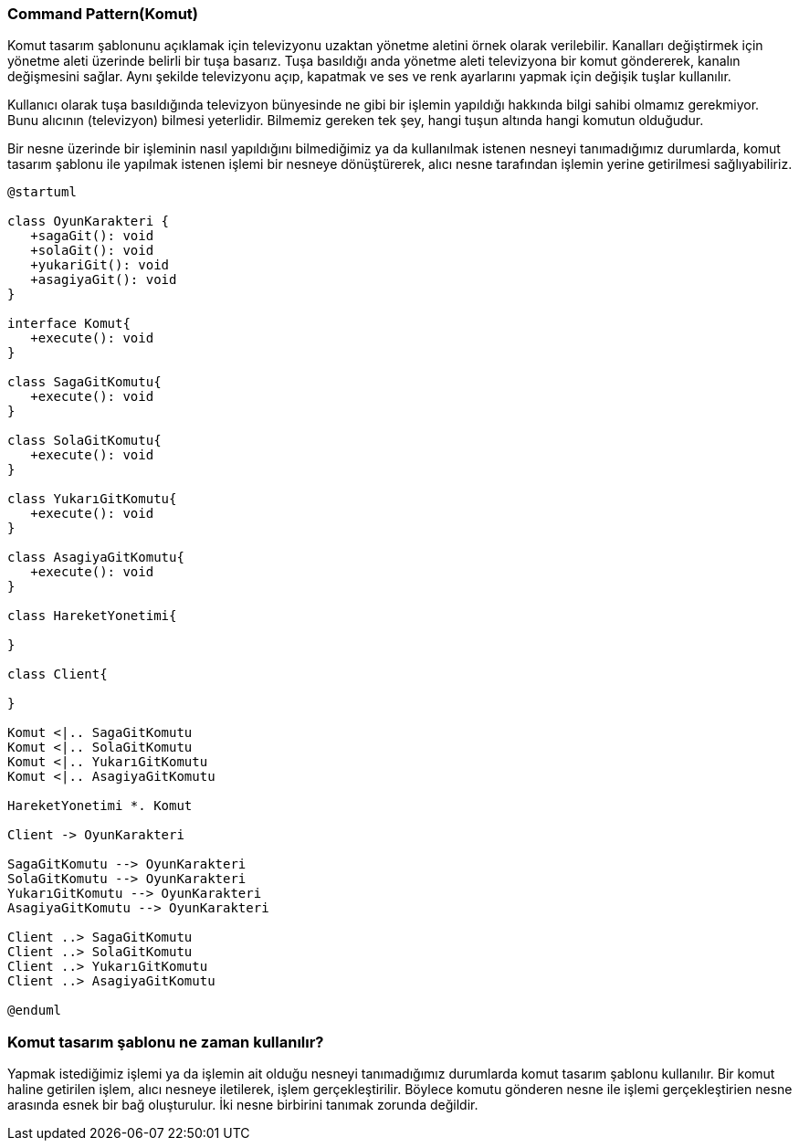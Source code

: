 === Command Pattern(Komut)

Komut tasarım şablonunu açıklamak için televizyonu uzaktan yönetme aletini örnek olarak
verilebilir. Kanalları değiştirmek için yönetme aleti üzerinde belirli bir tuşa basarız.
Tuşa basıldığı anda yönetme aleti televizyona bir komut göndererek, kanalın değişmesini sağlar.
Aynı şekilde televizyonu açıp, kapatmak ve ses ve renk ayarlarını yapmak için değişik tuşlar
kullanılır.

Kullanıcı olarak tuşa basıldığında televizyon bünyesinde ne gibi bir işlemin yapıldığı hakkında bilgi
sahibi olmamız gerekmiyor. Bunu alıcının (televizyon) bilmesi yeterlidir. Bilmemiz gereken tek şey,
hangi tuşun altında hangi komutun olduğudur.

Bir nesne üzerinde bir işleminin nasıl yapıldığını bilmediğimiz ya da kullanılmak istenen nesneyi
tanımadığımız durumlarda, komut tasarım şablonu ile yapılmak istenen işlemi bir nesneye
dönüştürerek, alıcı nesne tarafından işlemin yerine getirilmesi sağlıyabiliriz.

[plantuml]
....
@startuml

class OyunKarakteri {
   +sagaGit(): void
   +solaGit(): void
   +yukariGit(): void
   +asagiyaGit(): void
}

interface Komut{
   +execute(): void
}

class SagaGitKomutu{
   +execute(): void
}

class SolaGitKomutu{
   +execute(): void
}

class YukarıGitKomutu{
   +execute(): void
}

class AsagiyaGitKomutu{
   +execute(): void
}

class HareketYonetimi{

}

class Client{

}

Komut <|.. SagaGitKomutu
Komut <|.. SolaGitKomutu
Komut <|.. YukarıGitKomutu
Komut <|.. AsagiyaGitKomutu

HareketYonetimi *. Komut

Client -> OyunKarakteri

SagaGitKomutu --> OyunKarakteri
SolaGitKomutu --> OyunKarakteri
YukarıGitKomutu --> OyunKarakteri
AsagiyaGitKomutu --> OyunKarakteri

Client ..> SagaGitKomutu
Client ..> SolaGitKomutu
Client ..> YukarıGitKomutu
Client ..> AsagiyaGitKomutu

@enduml
....

=== Komut tasarım şablonu ne zaman kullanılır?

Yapmak istediğimiz işlemi ya da işlemin ait olduğu nesneyi tanımadığımız durumlarda komut
tasarım şablonu kullanılır. Bir komut haline getirilen işlem, alıcı nesneye iletilerek, işlem
gerçekleştirilir. Böylece komutu gönderen nesne ile işlemi gerçekleştirien nesne arasında esnek bir
bağ oluşturulur. İki nesne birbirini tanımak zorunda değildir.